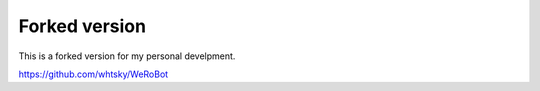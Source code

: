 ====================================
Forked version
====================================

This is a forked version for my personal develpment.

https://github.com/whtsky/WeRoBot